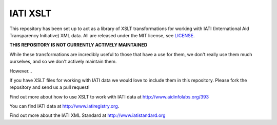 IATI XSLT
=========

This repository has been set up to act as a library of XSLT transformations for working with IATI (International Aid Transparency Initiative) XML data. All are released under the MIT license, see `LICENSE <https://github.com/IATI/IATI-XSLT/blob/master/LICENSE>`_.

**THIS REPOSITORY IS NOT CURRENTLY ACTIVELY MAINTAINED**

While these transformations are incredibly useful to those that have a use for them, we don't really use them much ourselves, and so we don't actively maintain them.

However...

If you have XSLT files for working with IATI data we would love to include them in this repository. Please fork the repository and send us a pull request!

Find out more about how to use XSLT to work with IATI data at http://www.aidinfolabs.org/393

You can find IATI data at http://www.iatiregistry.org. 

Find out more about the IATI XML Standard at http://www.iatistandard.org 
